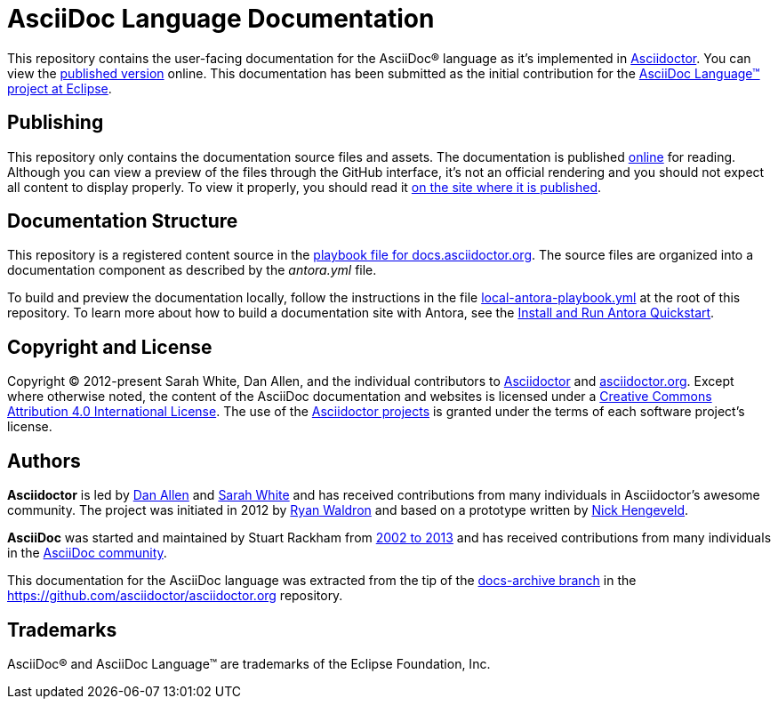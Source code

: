 = AsciiDoc Language Documentation
:url-org: https://github.com/asciidoctor
:url-asciidoc-lang: https://projects.eclipse.org/projects/technology.asciidoc
:url-docs: https://docs.asciidoctor.org/asciidoc/latest

This repository contains the user-facing documentation for the AsciiDoc(R) language as it's implemented in {url-org}/asciidoctor[Asciidoctor].
You can view the {url-docs}[published version] online.
This documentation has been submitted as the initial contribution for the {url-asciidoc-lang}[AsciiDoc Language(TM) project at Eclipse].

== Publishing

This repository only contains the documentation source files and assets.
The documentation is published {url-docs}[online] for reading.
Although you can view a preview of the files through the GitHub interface, it's not an official rendering and you should not expect all content to display properly.
To view it properly, you should read it {url-docs}[on the site where it is published].

== Documentation Structure

This repository is a registered content source in the {url-org}/docs.asciidoctor.org/blob/main/antora-playbook.yml[playbook file for docs.asciidoctor.org].
The source files are organized into a documentation component as described by the [.path]_antora.yml_ file.

To build and preview the documentation locally, follow the instructions in the file link:local-antora-playbook.yml[] at the root of this repository.
To learn more about how to build a documentation site with Antora, see the https://docs.antora.org/antora/latest/install-and-run-quickstart/[Install and Run Antora Quickstart].

== Copyright and License

Copyright (C) 2012-present Sarah White, Dan Allen, and the individual contributors to {url-org}/asciidoctor/graphs/contributors[Asciidoctor] and {url-org}/asciidoctor.org/graphs/contributors[asciidoctor.org].
Except where otherwise noted, the content of the AsciiDoc documentation and websites is licensed under a https://creativecommons.org/licenses/by/4.0/[Creative Commons Attribution 4.0 International License].
The use of the {url-org}[Asciidoctor projects] is granted under the terms of each software project's license.

== Authors

*Asciidoctor* is led by https://github.com/mojavelinux[Dan Allen] and https://github.com/graphitefriction[Sarah White] and has received contributions from many individuals in Asciidoctor's awesome community.
The project was initiated in 2012 by https://github.com/erebor[Ryan Waldron] and based on a prototype written by https://github.com/nickh[Nick Hengeveld].

*AsciiDoc* was started and maintained by Stuart Rackham from https://github.com/asciidoc/asciidoc/blob/master/CHANGELOG.txt[2002 to 2013] and has received contributions from many individuals in the https://github.com/asciidoc/asciidoc/graphs/contributors[AsciiDoc community].

This documentation for the AsciiDoc language was extracted from the tip of the https://github.com/asciidoctor/asciidoctor.org/tree/docs-archive[docs-archive branch] in the https://github.com/asciidoctor/asciidoctor.org repository.

== Trademarks

AsciiDoc(R) and AsciiDoc Language(TM) are trademarks of the Eclipse Foundation, Inc.

